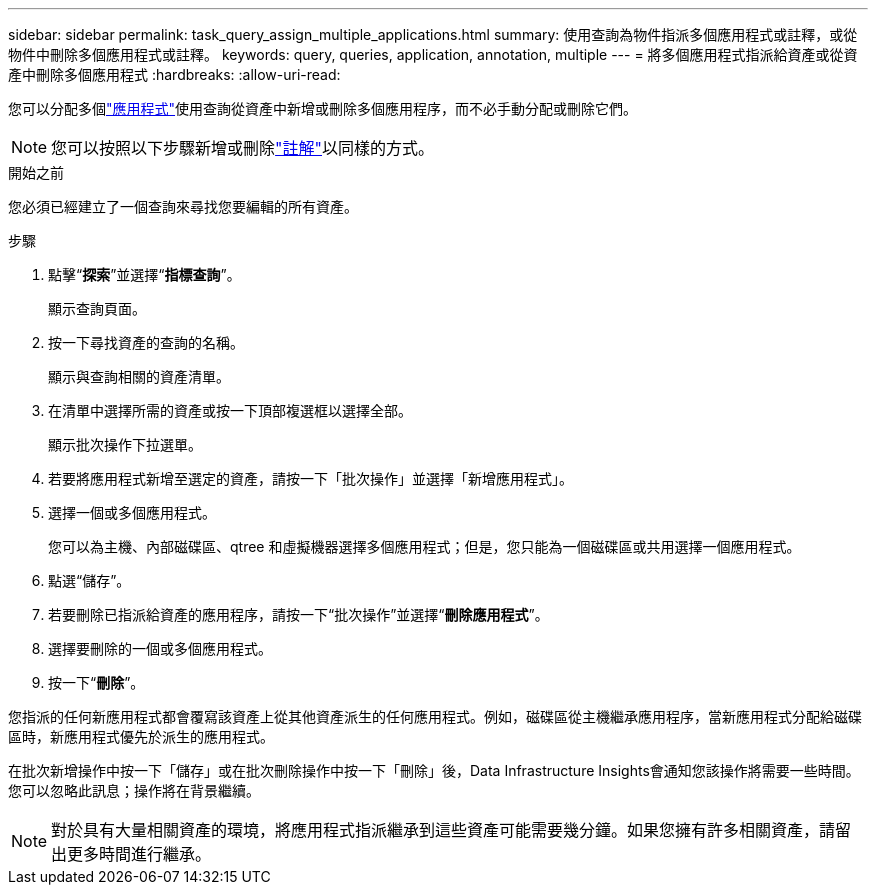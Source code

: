---
sidebar: sidebar 
permalink: task_query_assign_multiple_applications.html 
summary: 使用查詢為物件指派多個應用程式或註釋，或從物件中刪除多個應用程式或註釋。 
keywords: query, queries, application, annotation, multiple 
---
= 將多個應用程式指派給資產或從資產中刪除多個應用程式
:hardbreaks:
:allow-uri-read: 


[role="lead"]
您可以分配多個link:task_create_application.html["應用程式"]使用查詢從資產中新增或刪除多個應用程序，而不必手動分配或刪除它們。


NOTE: 您可以按照以下步驟新增或刪除link:task_defining_annotations.html["註解"]以同樣的方式。

.開始之前
您必須已經建立了一個查詢來尋找您要編輯的所有資產。

.步驟
. 點擊“*探索*”並選擇“*指標查詢*”。
+
顯示查詢頁面。

. 按一下尋找資產的查詢的名稱。
+
顯示與查詢相關的資產清單。

. 在清單中選擇所需的資產或按一下頂部複選框以選擇全部。
+
顯示批次操作下拉選單。

. 若要將應用程式新增至選定的資產，請按一下「批次操作」並選擇「新增應用程式」。
. 選擇一個或多個應用程式。
+
您可以為主機、內部磁碟區、qtree 和虛擬機器選擇多個應用程式；但是，您只能為一個磁碟區或共用選擇一個應用程式。

. 點選“儲存”。
. 若要刪除已指派給資產的應用程序，請按一下“批次操作”並選擇“*刪除應用程式*”。
. 選擇要刪除的一個或多個應用程式。
. 按一下“*刪除*”。


您指派的任何新應用程式都會覆寫該資產上從其他資產派生的任何應用程式。例如，磁碟區從主機繼承應用程序，當新應用程式分配給磁碟區時，新應用程式優先於派生的應用程式。

在批次新增操作中按一下「儲存」或在批次刪除操作中按一下「刪除」後，Data Infrastructure Insights會通知您該操作將需要一些時間。您可以忽略此訊息；操作將在背景繼續。


NOTE: 對於具有大量相關資產的環境，將應用程式指派繼承到這些資產可能需要幾分鐘。如果您擁有許多相關資產，請留出更多時間進行繼承。
